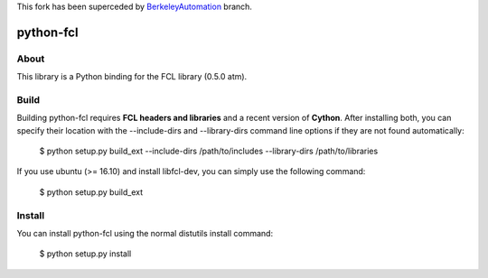 
This fork has been superceded by `BerkeleyAutomation
<https://github.com/BerkeleyAutomation/python-fcl/>`_ branch.



python-fcl
=========

About
-----
This library is a Python binding for the FCL library (0.5.0 atm).

Build
-----
Building python-fcl requires **FCL headers and libraries** and a recent version of **Cython**.
After installing both, you can specify their location with the --include-dirs
and --library-dirs command line options if they are not found automatically:

    $ python setup.py build_ext --include-dirs /path/to/includes --library-dirs /path/to/libraries

If you use ubuntu (>= 16.10) and install libfcl-dev, you can simply use the following command:

    $ python setup.py build_ext 

Install
-------
You can install python-fcl using the normal distutils install command:

    $ python setup.py install
